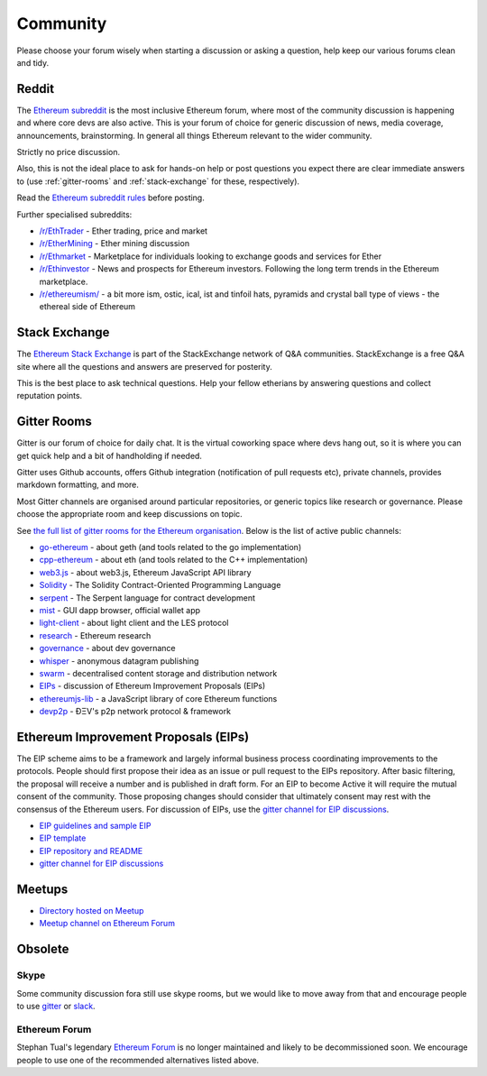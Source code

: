 .. _community:

********************************************************************************
Community
********************************************************************************

Please choose your forum wisely when starting a discussion or asking a question, help keep our various forums clean and tidy.

Reddit
================================================================================
The `Ethereum subreddit`_ is the most inclusive Ethereum forum, where most of the community discussion is happening and where core devs are also active. This is your forum of choice for generic discussion of news, media coverage, announcements, brainstorming. In general all things Ethereum relevant to the wider community.

Strictly no price discussion.

Also, this is not the ideal place to ask for hands-on help or post questions you expect there are clear immediate answers to (use :ref:`gitter-rooms` and :ref:`stack-exchange` for these, respectively).

Read the `Ethereum subreddit rules`_ before posting.

Further specialised subreddits:

* `/r/EthTrader <https://www.reddit.com/r/EthTrader/>`_ - Ether trading, price and  market
* `/r/EtherMining <https://www.reddit.com/r/EtherMining/>`_ - Ether mining discussion
* `/r/Ethmarket <https://www.reddit.com/r/ethmarket/>`_ - Marketplace for individuals looking to exchange goods and services for Ether
* `/r/Ethinvestor <https://www.reddit.com/r/Ethinvestor/>`_ - News and prospects for Ethereum investors. Following the long term trends in the Ethereum marketplace.
* `/r/ethereumism/ <https://www.reddit.com/r/ethereumism/>`_ - a bit more ism, ostic, ical, ist and tinfoil hats, pyramids and crystal ball type of views - the ethereal side of Ethereum


.. _Ethereum subreddit: https://www.reddit.com/r/ethereum/
.. _Ethereum subreddit rules: http://www.reddit.com/r/ethereum/comments/3auc97/ethereum_subreddit_rules/

.. _stack-exchange:

Stack Exchange
================================================================================

The `Ethereum Stack Exchange <http://ethereum.stackexchange.com/>`_ is part of the StackExchange network of Q&A communities. StackExchange is a free Q&A site where all the questions and answers are preserved for posterity.

This is the best place to ask technical questions. Help your fellow etherians by answering questions and collect reputation points.

.. _gitter-rooms:

Gitter Rooms
================================================================================

Gitter is our forum of choice for daily chat. It is the virtual coworking space where devs hang out, so it is where you can get quick help and a bit of handholding if needed.

Gitter uses Github accounts, offers Github integration (notification of pull requests etc), private channels, provides markdown formatting, and more.

Most Gitter channels are organised around particular repositories, or generic topics like research or governance. Please choose the appropriate room and keep discussions on topic.

See `the full list of gitter rooms for the Ethereum organisation`_. Below is the list of active public channels:

* `go-ethereum`_ - about geth (and tools related to the go implementation)
* `cpp-ethereum`_ - about eth (and tools related to the C++ implementation)
* `web3.js`_ - about web3.js, Ethereum JavaScript API library
* `Solidity`_ - The Solidity Contract-Oriented Programming Language
* `serpent`_ - The Serpent language for contract development
* `mist`_ - GUI dapp browser, official wallet app
* `light-client`_ - about light client and the LES protocol
* `research`_ - Ethereum research
* `governance`_ - about dev governance
* `whisper`_ - anonymous datagram publishing
* `swarm`_ - decentralised content storage and distribution network
* `EIPs`_ - discussion of _`Ethereum Improvement Proposals (EIPs)`
* `ethereumjs-lib`_ - a JavaScript library of core Ethereum functions
* `devp2p`_ -  ÐΞV's p2p network protocol & framework

.. _the full list of gitter rooms for the Ethereum organisation: https://gitter.im/orgs/ethereum/rooms

.. _go-ethereum: https://gitter.im/ethereum/go-ethereum
.. _cpp-ethereum: https://gitter.im/ethereum/cpp-ethereum
.. _web3.js: https://gitter.im/ethereum/web3.js
.. _Solidity: https://gitter.im/ethereum/Solidity
.. _serpent: https://gitter.im/ethereum/serpent
.. _mist: https://gitter.im/ethereum/mist
.. _light-client: https://gitter.im/ethereum/light-client
.. _research: https://gitter.im/ethereum/research
.. _governance: https://gitter.im/ethereum/governance
.. _whisper: https://gitter.im/ethereum/whisper
.. _swarm: https://gitter.im/ethereum/swarm
.. _EIPs: https://gitter.im/ethereum/EIPs
.. _ethereumjs-lib: https://gitter.im/ethereum/ethereumjs-lib
.. _devp2p: https://gitter.im/ethereum/devp2p

.. _Ethereum Improvement Proposals:

Ethereum Improvement Proposals (EIPs)
================================================================================

The EIP scheme aims to be a framework and largely informal business process coordinating improvements to the protocols. People should first propose their idea as an issue or pull request to the EIPs repository. After basic filtering, the proposal will receive a number and is published in draft form. For an EIP to become Active it will require the mutual consent of the community. Those proposing changes should consider that ultimately consent may rest with the consensus of the Ethereum users.
For discussion of EIPs, use the `gitter channel for EIP discussions`_.

* `EIP guidelines and sample EIP <https://github.com/ethereum/EIPs/blob/master/EIPS/eip-1.mediawiki>`_
* `EIP template <https://github.com/ethereum/EIPs/blob/master/eip-X.mediawiki>`_
* `EIP repository and README <https://github.com/ethereum/EIPshttps://github.com/ethereum/EIPs>`_
* `gitter channel for EIP discussions <https://gitter.im/ethereum/EIPs>`_

Meetups
================================================================================
* `Directory hosted on Meetup <http://www.meetup.com/topics/ethereum/>`_
* `Meetup channel on Ethereum Forum <http://forum.ethereum.org/categories/meetups/>`_

Obsolete
===================
Skype
-------
Some community discussion fora still use skype rooms, but we would like to move away from that and encourage people to use `gitter <http://gitter.im>`_ or `slack <http://slack.com>`_.

Ethereum Forum
--------------------
Stephan Tual's legendary `Ethereum Forum <https://forum.ethereum.org/>`_ is no longer maintained and likely to be decommissioned soon. We encourage people to use one of the recommended alternatives listed above.
